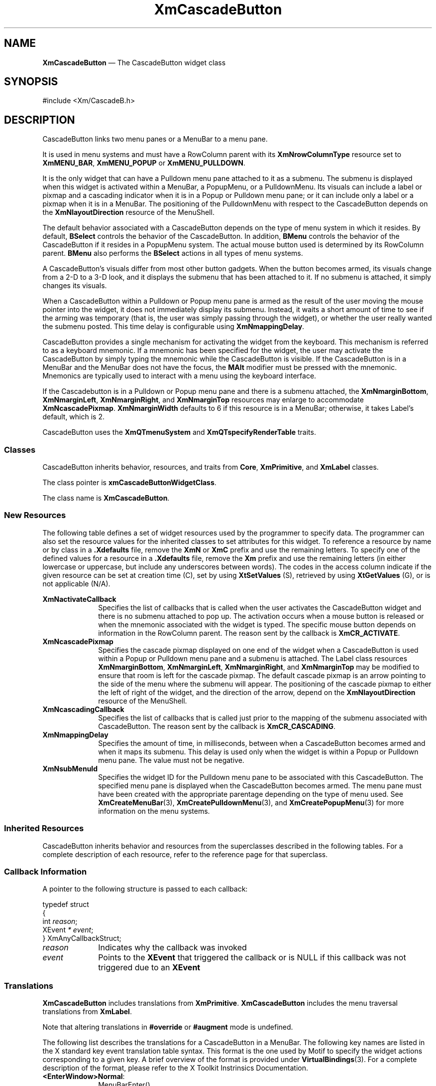 '\" t
...\" CascBA.sgm /main/11 1996/09/08 20:25:42 rws $
.de P!
.fl
\!!1 setgray
.fl
\\&.\"
.fl
\!!0 setgray
.fl			\" force out current output buffer
\!!save /psv exch def currentpoint translate 0 0 moveto
\!!/showpage{}def
.fl			\" prolog
.sy sed -e 's/^/!/' \\$1\" bring in postscript file
\!!psv restore
.
.de pF
.ie     \\*(f1 .ds f1 \\n(.f
.el .ie \\*(f2 .ds f2 \\n(.f
.el .ie \\*(f3 .ds f3 \\n(.f
.el .ie \\*(f4 .ds f4 \\n(.f
.el .tm ? font overflow
.ft \\$1
..
.de fP
.ie     !\\*(f4 \{\
.	ft \\*(f4
.	ds f4\"
'	br \}
.el .ie !\\*(f3 \{\
.	ft \\*(f3
.	ds f3\"
'	br \}
.el .ie !\\*(f2 \{\
.	ft \\*(f2
.	ds f2\"
'	br \}
.el .ie !\\*(f1 \{\
.	ft \\*(f1
.	ds f1\"
'	br \}
.el .tm ? font underflow
..
.ds f1\"
.ds f2\"
.ds f3\"
.ds f4\"
.ta 8n 16n 24n 32n 40n 48n 56n 64n 72n 
.TH "XmCascadeButton" "library call"
.SH "NAME"
\fBXmCascadeButton\fP \(em The CascadeButton widget class
.iX "XmCascadeButton"
.iX "widget class" "CascadeButton"
.SH "SYNOPSIS"
.PP
.nf
#include <Xm/CascadeB\&.h>
.fi
.SH "DESCRIPTION"
.PP
CascadeButton links two menu panes or a MenuBar to a menu pane\&.
.PP
It is used in menu systems and must have a RowColumn parent
with its \fBXmNrowColumnType\fP resource set to \fBXmMENU_BAR\fP,
\fBXmMENU_POPUP\fP or \fBXmMENU_PULLDOWN\fP\&.
.PP
It is the only widget that can have a Pulldown menu pane attached to it as
a submenu\&. The submenu is displayed when this widget is activated within
a MenuBar, a PopupMenu, or a PulldownMenu\&. Its visuals can
include a label or pixmap and a cascading indicator when it is in a
Popup or Pulldown menu pane; or it can include only a label or a pixmap
when it is in a MenuBar\&.
The positioning of the PulldownMenu with respect to the CascadeButton
depends on the \fBXmNlayoutDirection\fP resource of the MenuShell\&.
.PP
The default behavior associated with a CascadeButton depends on the type
of menu system in which it resides\&.
By default, \fBBSelect\fP controls the behavior of the CascadeButton\&.
In addition, \fBBMenu\fP controls the behavior of the CascadeButton if
it resides in a PopupMenu system\&.
The actual mouse button used is determined by its RowColumn parent\&.
\fBBMenu\fP also performs the \fBBSelect\fP actions in all
types of menu systems\&.
.PP
A CascadeButton\&'s visuals differ from most other button gadgets\&. When the
button
becomes armed, its visuals change from a 2-D to a 3-D look, and it displays
the submenu that has been attached
to it\&. If no submenu is attached, it simply changes its visuals\&.
.PP
When a CascadeButton within a Pulldown or Popup menu pane
is armed as the result of the user
moving the mouse pointer into the widget, it does not immediately display its
submenu\&. Instead, it waits a short amount of time to see if the arming
was temporary (that is, the user was simply passing through the widget), or
whether the user really wanted the submenu posted\&. This time delay is
configurable using \fBXmNmappingDelay\fP\&.
.PP
CascadeButton provides a single mechanism for
activating the widget from the keyboard\&. This mechanism is referred to as
a keyboard mnemonic\&.
If a mnemonic has been
specified for the widget, the user may activate the CascadeButton
by simply typing the mnemonic while the CascadeButton is visible\&.
If the CascadeButton is in a MenuBar and the MenuBar does not have the
focus, the \fBMAlt\fP modifier must be
pressed with the mnemonic\&.
Mnemonics are typically used to interact with a menu
using the keyboard interface\&.
.PP
If the Cascadebutton is in a Pulldown or Popup menu pane and
there is a submenu attached, the
\fBXmNmarginBottom\fP, \fBXmNmarginLeft\fP, \fBXmNmarginRight\fP, and
\fBXmNmarginTop\fP resources may
enlarge to accommodate \fBXmNcascadePixmap\fP\&.
\fBXmNmarginWidth\fP defaults
to 6 if this
resource is in a MenuBar; otherwise, it takes Label\&'s default, which
is 2\&.
.PP
CascadeButton uses the \fBXmQTmenuSystem\fP and
\fBXmQTspecifyRenderTable\fP traits\&.
.SS "Classes"
.PP
CascadeButton inherits behavior, resources, and traits from \fBCore\fP,
\fBXmPrimitive\fP, and \fBXmLabel\fP classes\&.
.PP
The class pointer is \fBxmCascadeButtonWidgetClass\fP\&.
.PP
The class name is \fBXmCascadeButton\fP\&.
.SS "New Resources"
.PP
The following table defines a set of widget resources used by the programmer
to specify data\&. The programmer can also set the resource values for the
inherited classes to set attributes for this widget\&. To reference a
resource by name or by class in a \fB\&.Xdefaults\fP file,
remove the \fBXmN\fP or
\fBXmC\fP prefix and use the remaining letters\&. To specify one of the defined
values for a resource in a \fB\&.Xdefaults\fP file,
remove the \fBXm\fP prefix and use
the remaining letters (in either lowercase or uppercase, but include any
underscores between words)\&.
The codes in the access column indicate if the given resource can be
set at creation time (C),
set by using \fBXtSetValues\fP (S),
retrieved by using \fBXtGetValues\fP (G), or is not applicable (N/A)\&.
.PP
.TS
tab() box;
c s s s s
l| l| l| l| l.
\fBXmCascadeButton Resource Set\fP
\fBName\fP\fBClass\fP\fBType\fP\fBDefault\fP\fBAccess\fP
_____
XmNactivateCallbackXmCCallbackXtCallbackListNULLC
_____
XmNcascadePixmapXmCPixmapPixmapdynamicCSG
_____
XmNcascadingCallbackXmCCallbackXtCallbackListNULLC
_____
XmNmappingDelayXmCMappingDelayint180 msCSG
_____
XmNsubMenuIdXmCMenuWidgetWidgetNULLCSG
_____
.TE
.IP "\fBXmNactivateCallback\fP" 10
Specifies the list of callbacks that is called
when the user activates the CascadeButton widget
and there is no submenu attached to pop up\&. The activation occurs
when a mouse button is released
or when the mnemonic associated with the widget is typed\&. The specific mouse
button depends on information in the RowColumn parent\&. The reason
sent by the callback is \fBXmCR_ACTIVATE\fP\&.
.IP "\fBXmNcascadePixmap\fP" 10
Specifies the cascade pixmap displayed on one end of the widget when
a CascadeButton is used within a Popup or Pulldown menu pane and a submenu
is attached\&.
The Label class resources \fBXmNmarginBottom\fP, \fBXmNmarginLeft\fP,
\fBXmNmarginRight\fP, and \fBXmNmarginTop\fP may be modified to ensure
that room is left for the cascade pixmap\&.
The default cascade pixmap is an arrow pointing to the side of the menu
where the submenu will appear\&.
The positioning of the cascade pixmap
to either the left of right of the widget, and the direction of the
arrow, depend on the \fBXmNlayoutDirection\fP resource of the MenuShell\&.
.IP "\fBXmNcascadingCallback\fP" 10
Specifies the list of callbacks that is called
just prior to the mapping of the submenu associated with
CascadeButton\&. The reason sent by the callback is \fBXmCR_CASCADING\fP\&.
.IP "\fBXmNmappingDelay\fP" 10
Specifies the amount of time, in milliseconds, between when a CascadeButton
becomes armed and when it maps its submenu\&. This delay is used only when
the widget is within a Popup or Pulldown menu pane\&.
The value must not be negative\&.
.IP "\fBXmNsubMenuId\fP" 10
Specifies the widget ID for the Pulldown menu pane to be associated with
this CascadeButton\&. The specified menu pane is displayed
when the CascadeButton becomes armed\&. The menu pane must have been created
with the appropriate parentage depending on the type of menu used\&. See
\fBXmCreateMenuBar\fP(3), \fBXmCreatePulldownMenu\fP(3), and
\fBXmCreatePopupMenu\fP(3) for more information on the menu systems\&.
.SS "Inherited Resources"
.PP
CascadeButton inherits behavior and resources from the
superclasses described in the following tables\&.
For a complete description of each resource, refer to the
reference page for that superclass\&.
.PP
.TS
tab() box;
c s s s s
l| l| l| l| l.
\fBXmLabel Resource Set\fP
\fBName\fP\fBClass\fP\fBType\fP\fBDefault\fP\fBAccess\fP
_____
XmNacceleratorXmCAcceleratorStringNULLN/A
_____
XmNacceleratorTextXmCAcceleratorTextXmStringNULLN/A
_____
XmNalignmentXmCAlignmentunsigned chardynamicCSG
_____
XmNfontListXmCFontListXmFontListdynamicCSG
_____
XmNlabelInsensitivePixmapXmCLabelInsensitivePixmapPixmapXmUNSPECIFIED_PIXMAPCSG
_____
XmNlabelPixmapXmCLabelPixmapPixmapXmUNSPECIFIED_PIXMAPCSG
_____
XmNlabelStringXmCXmStringXmStringdynamicCSG
_____
XmNlabelTypeXmCLabelTypeunsigned charXmSTRINGCSG
_____
XmNmarginBottomXmCMarginBottomDimensiondynamicCSG
_____
XmNmarginHeightXmCMarginHeightDimension2CSG
_____
XmNmarginLeftXmCMarginLeftDimension0CSG
_____
XmNmarginRightXmCMarginRightDimensiondynamicCSG
_____
XmNmarginTopXmCMarginTopDimensiondynamicCSG
_____
XmNmarginWidthXmCMarginWidthDimensiondynamicCSG
_____
XmNmnemonicXmCMnemonicKeySymNULLCSG
_____
XmNmnemonicCharSetXmCMnemonicCharSetStringXmFONTLIST_DEFAULT_TAGCSG
_____
XmNrecomputeSizeXmCRecomputeSizeBooleanTrueCSG
_____
XmNrenderTableXmCRenderTableXmRenderTabledynamicCSG
_____
XmNstringDirectionXmCStringDirectionXmStringDirectiondynamicCSG
_____
.TE
.PP
.TS
tab() box;
c s s s s
l| l| l| l| l.
\fBXmPrimitive Resource Set\fP
\fBName\fP\fBClass\fP\fBType\fP\fBDefault\fP\fBAccess\fP
_____
XmNbottomShadowColorXmCBottomShadowColorPixeldynamicCSG
_____
XmNbottomShadowPixmapXmCBottomShadowPixmapPixmapXmUNSPECIFIED_PIXMAPCSG
_____
XmNconvertCallbackXmCCallbackXtCallbackListNULLC
_____
XmNforegroundXmCForegroundPixeldynamicCSG
_____
XmNhelpCallbackXmCCallbackXtCallbackListNULLC
_____
XmNhighlightColorXmCHighlightColorPixeldynamicCSG
_____
XmNhighlightOnEnterXmCHighlightOnEnterBooleanFalseCSG
_____
XmNhighlightPixmapXmCHighlightPixmapPixmapdynamicCSG
_____
XmNhighlightThicknessXmCHighlightThicknessDimension0CSG
_____
XmNlayoutDirectionXmCLayoutDirectionXmDirectiondynamicCG
_____
XmNnavigationTypeXmCNavigationTypeXmNavigationTypeXmNONECSG
_____
XmNpopupHandlerCallbackXmCCallbackXtCallbackListNULLC
_____
XmNshadowThicknessXmCShadowThicknessDimension2CSG
_____
XmNtopShadowColorXmCTopShadowColorPixeldynamicCSG
_____
XmNtopShadowPixmapXmCTopShadowPixmapPixmapdynamicCSG
_____
XmNtraversalOnXmCTraversalOnBooleandynamicG
_____
XmNunitTypeXmCUnitTypeunsigned chardynamicCSG
_____
XmNuserDataXmCUserDataXtPointerNULLCSG
_____
.TE
.PP
.TS
tab() box;
c s s s s
l| l| l| l| l.
\fBCore Resource Set\fP
\fBName\fP\fBClass\fP\fBType\fP\fBDefault\fP\fBAccess\fP
_____
XmNacceleratorsXmCAcceleratorsXtAcceleratorsdynamicCSG
_____
XmNancestorSensitiveXmCSensitiveBooleandynamicG
_____
XmNbackgroundXmCBackgroundPixeldynamicCSG
_____
XmNbackgroundPixmapXmCPixmapPixmapXmUNSPECIFIED_PIXMAPCSG
_____
XmNborderColorXmCBorderColorPixelXtDefaultForegroundCSG
_____
XmNborderPixmapXmCPixmapPixmapXmUNSPECIFIED_PIXMAPCSG
_____
XmNborderWidthXmCBorderWidthDimension0CSG
_____
XmNcolormapXmCColormapColormapdynamicCG
_____
XmNdepthXmCDepthintdynamicCG
_____
XmNdestroyCallbackXmCCallbackXtCallbackListNULLC
_____
XmNheightXmCHeightDimensiondynamicCSG
_____
XmNinitialResourcesPersistentXmCInitialResourcesPersistentBooleanTrueC
_____
XmNmappedWhenManagedXmCMappedWhenManagedBooleanTrueCSG
_____
XmNscreenXmCScreenScreen *dynamicCG
_____
XmNsensitiveXmCSensitiveBooleanTrueCSG
_____
XmNtranslationsXmCTranslationsXtTranslationsdynamicCSG
_____
XmNwidthXmCWidthDimensiondynamicCSG
_____
XmNxXmCPositionPosition0CSG
_____
XmNyXmCPositionPosition0CSG
_____
.TE
.SS "Callback Information"
.PP
A pointer to the following structure is passed to each callback:
.PP
.nf
typedef struct
{
        int \fIreason\fP;
        XEvent \fI* event\fP;
} XmAnyCallbackStruct;
.fi
.IP "\fIreason\fP" 10
Indicates why the callback was invoked
.IP "\fIevent\fP" 10
Points to the \fBXEvent\fP that triggered the callback or is NULL
if this callback was not triggered due to an \fBXEvent\fP
.SS "Translations"
.PP
\fBXmCascadeButton\fP includes translations from \fBXmPrimitive\fP\&.
\fBXmCascadeButton\fP includes the menu traversal translations from \fBXmLabel\fP\&.
.PP
Note that altering translations in \fB#override\fP
or \fB#augment\fP mode is undefined\&.
.PP
The following list describes the translations for a
CascadeButton in a MenuBar\&.
The following key names are listed in the
X standard key event translation table syntax\&.
This format is the one used by Motif to
specify the widget actions corresponding to a given key\&.
A brief overview of the format is provided under
\fBVirtualBindings\fP(3)\&.
For a complete description of the format, please refer to the
X Toolkit Instrinsics Documentation\&.
.IP "\fB<EnterWindow>\fP\fBNormal\fP:" 10
MenuBarEnter()
.IP "\fB<LeaveWindow>\fP\fBNormal\fP:" 10
MenuBarLeave()
.IP "\fB<Btn2Down>\fP:" 10
ProcessDrag()
.IP "\fBc<BtnDown>\fP:" 10
MenuButtonTakeFocusUp()
.IP "\fBc<BtnUp>\fP:" 10
MenuButtonTakeFocusUp()
.IP "\fB\(apc\fP\fB<BtnDown>\fP:" 10
MenuBarSelect()
.IP "\fB\(apc\fP\fB<BtnUp>\fP:" 10
DoSelect()
.IP "\fB:\fP\fB<Key>\fP\fB<osfSelect>\fP:" 10
KeySelect()
.IP "\fB:\fP\fB<Key>\fP\fB<osfActivate>\fP:" 10
KeySelect()
.IP "\fB:\fP\fB<Key>\fP\fB<osfHelp>\fP:" 10
Help()
.IP "\fB:\fP\fB<Key>\fP\fB<osfCancel>\fP:" 10
CleanupMenuBar()
.IP "\fB\(aps\fP\fB<Key>\fP\fBReturn\fP:" 10
KeySelect()
.IP "\fB\(aps\fP\fB<Key>\fP\fBspace\fP:" 10
KeySelect()
.PP
The following list describes the translations for a
CascadeButton in a PullDown or Popup MenuPane\&.
In a Popup menu system, \fB<Btn3>\fP also performs the
\fB<Btn1>\fP actions\&.
.IP "\fB<EnterWindow>\fP:" 10
DelayedArm()
.IP "\fB<LeaveWindow>\fP:" 10
CheckDisarm()
.IP "\fB<Btn2Down>\fP:" 10
ProcessDrag()
.IP "\fBc<BtnDown>\fP:" 10
MenuButtonTakeFocus()
.IP "\fBc<BtnUp>\fP:" 10
MenuButtonTakeFocusUp()
.IP "\fB\(apc\fP\fB<BtnDown>\fP:" 10
StartDrag()
.IP "\fB\(apc\fP\fB<BtnUp>\fP:" 10
DoSelect()
.IP "\fB:\fP\fB<Key>\fP\fB<osfSelect>\fP:" 10
KeySelect()
.IP "\fB:\fP\fB<Key>\fP\fB<osfActivate>\fP:" 10
KeySelect()
.IP "\fB:\fP\fB<Key>\fP\fB<osfHelp>\fP:" 10
Help()
.IP "\fB:\fP\fB<Key>\fP\fB<osfCancel>\fP:" 10
CleanupMenuBar()
.IP "\fB\(aps\fP\fB<Key>\fP\fBReturn\fP:" 10
KeySelect()
.IP "\fB\(aps\fP\fB<Key>\fP\fBspace\fP:" 10
KeySelect()
.SS "Action Routines"
.PP
The XmCascadeButton action routines are
.IP "CleanupMenuBar():" 10
In a MenuBar, disarms the CascadeButton and the menu and,
when the shell\&'s keyboard focus policy is
\fBXmEXPLICIT\fP,
restores
keyboard focus to the widget that had the focus before the menu was
entered\&.
.IP "" 10
In a toplevel Pulldown MenuPane from a MenuBar, unposts the menu,
disarms the MenuBar CascadeButton and the MenuBar, and,
when the shell\&'s keyboard focus policy is
\fBXmEXPLICIT\fP,
restores keyboard
focus to the widget that had the focus before the MenuBar was
entered\&.
In other Pulldown MenuPanes, unposts the menu\&.
.IP "" 10
In a Popup MenuPane, unposts the menu and,
when the shell\&'s keyboard focus policy is
\fBXmEXPLICIT\fP,
restores keyboard focus to the
widget from which the menu was posted\&.
.IP "DoSelect():" 10
Calls the callbacks in \fBXmNcascadingCallback\fP,
posts the submenu attached to the CascadeButton and
enables keyboard traversal within the menu\&.
If the CascadeButton does not have a submenu attached,
this action calls the callbacks in \fBXmNactivateCallback\fP,
activates the CascadeButton, and unposts all posted menus in the cascade\&.
.IP "Help():" 10
Unposts all menus in the menu hierarchy and,
when the shell\&'s keyboard focus policy is
\fBXmEXPLICIT\fP,
restores keyboard focus to
the widget that had the focus before the menu system was entered\&.
Calls the callbacks for \fBXmNhelpCallback\fP if any exist\&.
If there are no help callbacks for this widget, this action calls the
help callbacks for the nearest ancestor that has them\&.
.IP "KeySelect():" 10
Calls the callbacks in \fBXmNcascadingCallback\fP,
and posts the submenu attached to the CascadeButton if keyboard
traversal is enabled in the menu\&.
If the CascadeButton does not have a submenu attached,
this action calls the callbacks in \fBXmNactivateCallback\fP,
activates the CascadeButton, and unposts all posted menus in the cascade\&.
.IP "MenuBarSelect():" 10
Unposts any menus posted by the parent menu\&.
Arms both the CascadeButton and the MenuBar,
posts the associated submenu, and enables mouse traversal\&.
If the menu is already active, this event
disables keyboard traversal for the menu and returns
the menu to mouse traversal mode\&.
.IP "StartDrag():" 10
Arms the CascadeButton, posts the associated submenu, and enables mouse
traversal\&.
If the menu is already active, this event
disables keyboard traversal for the menu and returns
the menu to mouse traversal mode\&.
.SS "Additional Behavior"
.PP
Posting a submenu calls the \fBXmNcascadingCallback\fP callbacks\&.
This widget has the following additional behavior:
.IP "\fB<EnterWindow>\fP:" 10
If keyboard traversal is enabled, does nothing\&.
Otherwise, in a MenuBar that is armed,
unposts any MenuPanes associated with another MenuBar entry,
arms the CascadeButton, and posts the associated submenu\&.
In other menus,
arms the CascadeButton and posts the associated submenu after
the delay specified by \fBXmNmappingDelay\fP\&.
.IP "\fB<LeaveWindow>\fP:" 10
If keyboard traversal is enabled does nothing\&.
Otherwise, in a MenuBar that is armed,
disarms the CascadeButton
if the submenu associated with the CascadeButton is not currently
posted or if there is no submenu associated with the CascadeButton\&.
.IP "" 10
In other menus,
if the pointer moves anywhere except into a submenu associated with the
CascadeButton, the CascadeButton is disarmed and its submenu is unposted\&.
.SS "Virtual Bindings"
.PP
The bindings for virtual keys are vendor specific\&.
For information about bindings for virtual buttons and keys, see \fBVirtualBindings\fP(3)\&.
.SH "RELATED"
.PP
\fBCore\fP(3), \fBXmCascadeButtonHighlight\fP(3),
\fBXmCreateCascadeButton\fP(3),
\fBXmCreateMenuBar\fP(3), \fBXmCreatePulldownMenu\fP(3),
\fBXmCreatePopupMenu\fP(3),
\fBXmLabel\fP(3), \fBXmPrimitive\fP(3), \fBXmRowColumn\fP(3),
\fBXmVaCreateCascadeButton\fP(3),
\fBXmVaCreateManagedCascadeButton\fP(3)\&.
